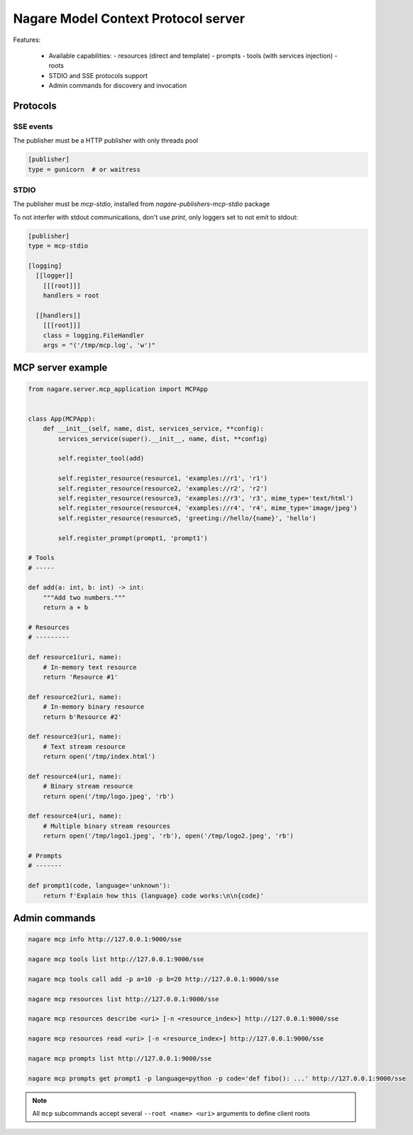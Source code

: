 ====================================
Nagare Model Context Protocol server
====================================

Features:

  - Available capabilities:
    - resources (direct and template)
    - prompts
    - tools (with services injection)
    - roots
  - STDIO and SSE protocols support
  - Admin commands for discovery and invocation

Protocols
=========

SSE events
----------

The publisher must be a HTTP publisher with only threads pool

.. code:: ini

    [publisher]
    type = gunicorn  # or waitress

STDIO
-----

The publisher must be `mcp-stdio`, installed from `nagare-publishers-mcp-stdio` package

To not interfer with stdout communications, don't use `print`, only loggers set to not emit to stdout:

.. code:: ini

    [publisher]
    type = mcp-stdio

    [logging]
      [[logger]]
        [[[root]]]
        handlers = root

      [[handlers]]
        [[[root]]]
        class = logging.FileHandler
        args = "('/tmp/mcp.log', 'w')"

MCP server example
==================

.. code:: python

    from nagare.server.mcp_application import MCPApp


    class App(MCPApp):
        def __init__(self, name, dist, services_service, **config):
            services_service(super().__init__, name, dist, **config)

            self.register_tool(add)

            self.register_resource(resource1, 'examples://r1', 'r1')
            self.register_resource(resource2, 'examples://r2', 'r2')
            self.register_resource(resource3, 'examples://r3', 'r3', mime_type='text/html')
            self.register_resource(resource4, 'examples://r4', 'r4', mime_type='image/jpeg')
            self.register_resource(resource5, 'greeting://hello/{name}', 'hello')

            self.register_prompt(prompt1, 'prompt1')

    # Tools
    # -----

    def add(a: int, b: int) -> int:
        """Add two numbers."""
        return a + b

    # Resources
    # ---------

    def resource1(uri, name):
        # In-memory text resource
        return 'Resource #1'

    def resource2(uri, name):
        # In-memory binary resource
        return b'Resource #2'

    def resource3(uri, name):
        # Text stream resource
        return open('/tmp/index.html')

    def resource4(uri, name):
        # Binary stream resource
        return open('/tmp/logo.jpeg', 'rb')

    def resource4(uri, name):
        # Multiple binary stream resources
        return open('/tmp/logo1.jpeg', 'rb'), open('/tmp/logo2.jpeg', 'rb')

    # Prompts
    # -------

    def prompt1(code, language='unknown'):
        return f'Explain how this {language} code works:\n\n{code}'

Admin commands
==============

.. code:: sh

    nagare mcp info http://127.0.0.1:9000/sse

    nagare mcp tools list http://127.0.0.1:9000/sse

    nagare mcp tools call add -p a=10 -p b=20 http://127.0.0.1:9000/sse

    nagare mcp resources list http://127.0.0.1:9000/sse

    nagare mcp resources describe <uri> [-n <resource_index>] http://127.0.0.1:9000/sse

    nagare mcp resources read <uri> [-n <resource_index>] http://127.0.0.1:9000/sse

    nagare mcp prompts list http://127.0.0.1:9000/sse

    nagare mcp prompts get prompt1 -p language=python -p code='def fibo(): ...' http://127.0.0.1:9000/sse

.. note::

    All ``mcp`` subcommands accept several ``--root <name> <uri>`` arguments to define client roots
